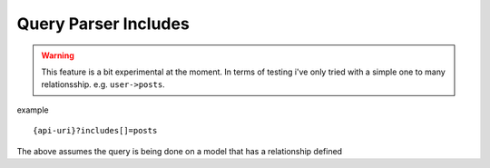 Query Parser Includes
=====================

.. warning:: This feature is a bit experimental at the moment. In terms of testing i've only tried with a simple one to many relationsship. e.g. ``user->posts``.

example

::

    {api-uri}?includes[]=posts

The above assumes the query is being done on a model that has a relationship defined

